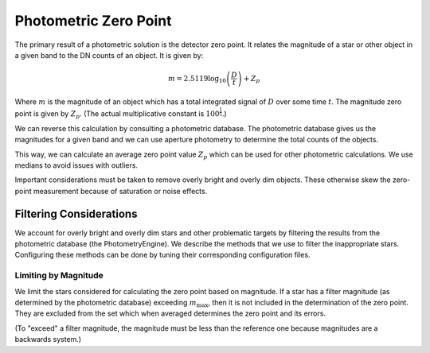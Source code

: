 .. _technical-algorithms-photometric-zero-point:

======================
Photometric Zero Point
======================

The primary result of a photometric solution is the detector zero point. 
It relates the magnitude of a star or other object in a given band to the 
DN counts of an object. It is given by:

.. math::

    m = 2.5119 \log_{10} \left( \frac{D}{t} \right) + Z_p 

Where :math:`m` is the magnitude of an object which has a total integrated
signal of :math:`D` over some time :math:`t`. The magnitude zero point is 
given by :math:`Z_p`. (The actual multiplicative constant is 
:math:`100^\frac{1}{5}`.)

We can reverse this calculation by consulting a photometric database. The 
photometric database gives us the magnitudes for a given band and we can 
use aperture photometry to determine the total counts of the objects.

This way, we can calculate an average zero point value :math:`Z_p` which can 
be used for other photometric calculations. We use medians to avoid issues 
with outliers.

Important considerations must be taken to remove overly bright and overly dim 
objects. These otherwise skew the zero-point measurement because of saturation
or noise effects.


Filtering Considerations
========================

We account for overly bright and overly dim stars and other problematic 
targets by filtering the results from the photometric database 
(the PhotometryEngine). We describe the methods that we use to filter the 
inappropriate stars. Configuring these methods can be done by tuning their 
corresponding configuration files.

Limiting by Magnitude
---------------------

We limit the stars considered for calculating the zero point based on 
magnitude. If a star has a filter magnitude (as determined by the 
photometric database) exceeding :math:`m_\text{max}`, then it is not included
in the determination of the zero point. They are excluded from the set which 
when averaged determines the zero point and its errors.

(To "exceed" a filter magnitude, the magnitude must be less than the reference 
one because magnitudes are a backwards system.)
